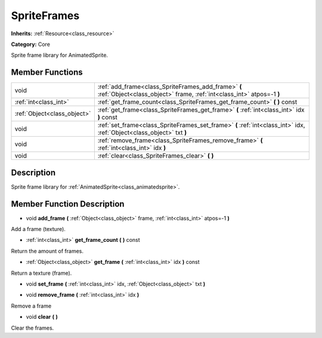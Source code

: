 .. _class_SpriteFrames:

SpriteFrames
============

**Inherits:** :ref:`Resource<class_resource>`

**Category:** Core

Sprite frame library for AnimatedSprite.

Member Functions
----------------

+------------------------------+--------------------------------------------------------------------------------------------------------------------------------+
| void                         | :ref:`add_frame<class_SpriteFrames_add_frame>`  **(** :ref:`Object<class_object>` frame, :ref:`int<class_int>` atpos=-1  **)** |
+------------------------------+--------------------------------------------------------------------------------------------------------------------------------+
| :ref:`int<class_int>`        | :ref:`get_frame_count<class_SpriteFrames_get_frame_count>`  **(** **)** const                                                  |
+------------------------------+--------------------------------------------------------------------------------------------------------------------------------+
| :ref:`Object<class_object>`  | :ref:`get_frame<class_SpriteFrames_get_frame>`  **(** :ref:`int<class_int>` idx  **)** const                                   |
+------------------------------+--------------------------------------------------------------------------------------------------------------------------------+
| void                         | :ref:`set_frame<class_SpriteFrames_set_frame>`  **(** :ref:`int<class_int>` idx, :ref:`Object<class_object>` txt  **)**        |
+------------------------------+--------------------------------------------------------------------------------------------------------------------------------+
| void                         | :ref:`remove_frame<class_SpriteFrames_remove_frame>`  **(** :ref:`int<class_int>` idx  **)**                                   |
+------------------------------+--------------------------------------------------------------------------------------------------------------------------------+
| void                         | :ref:`clear<class_SpriteFrames_clear>`  **(** **)**                                                                            |
+------------------------------+--------------------------------------------------------------------------------------------------------------------------------+

Description
-----------

Sprite frame library for :ref:`AnimatedSprite<class_animatedsprite>`.

Member Function Description
---------------------------

.. _class_SpriteFrames_add_frame:

- void  **add_frame**  **(** :ref:`Object<class_object>` frame, :ref:`int<class_int>` atpos=-1  **)**

Add a frame (texture).

.. _class_SpriteFrames_get_frame_count:

- :ref:`int<class_int>`  **get_frame_count**  **(** **)** const

Return the amount of frames.

.. _class_SpriteFrames_get_frame:

- :ref:`Object<class_object>`  **get_frame**  **(** :ref:`int<class_int>` idx  **)** const

Return a texture (frame).

.. _class_SpriteFrames_set_frame:

- void  **set_frame**  **(** :ref:`int<class_int>` idx, :ref:`Object<class_object>` txt  **)**

.. _class_SpriteFrames_remove_frame:

- void  **remove_frame**  **(** :ref:`int<class_int>` idx  **)**

Remove a frame

.. _class_SpriteFrames_clear:

- void  **clear**  **(** **)**

Clear the frames.


